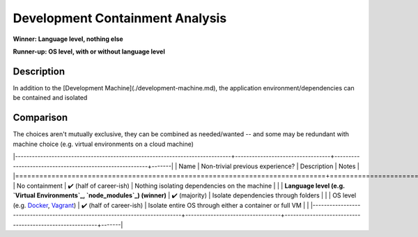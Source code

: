 .. This document is in reStructuredText unlike Markdown the rest of the repo due to needing multi-line support in tables. -->

Development Containment Analysis
================================
**Winner: Language level, nothing else**

**Runner-up: OS level, with or without language level**

Description
-----------
In addition to the [Development Machine](./development-machine.md), the application environment/dependencies can be contained and isolated

Comparison
----------
The choices aren't mutually exclusive, they can be combined as needed/wanted -- and some may be redundant with machine choice (e.g. virtual environments on a cloud machine)

|-----------------------------------------------------------------------------+----------------------------------+---------------------------------------------------------+-------|
|                                     Name                                    | Non-trivial previous experience? |                       Description                       | Notes |
|=============================================================================+==================================+=========================================================+=======|
| No containment                                                              | ✔️ (half of career-ish)          | Nothing isolating dependencies on the machine           |       |
| **Language level (e.g. `Virtual Environments`_, `node_modules`_) (winner)** | ✔️ (majority)                    | Isolate dependencies through folders                    |       |
| OS level (e.g. `Docker`_, `Vagrant`_)                                       | ✔️ (half of career-ish)          | Isolate entire OS through either a container or full VM |       |
|-----------------------------------------------------------------------------+----------------------------------+---------------------------------------------------------+-------|

.. _Virtual Environments: https://docs.python.org/3/library/venv.html#venv-def
.. _node_modules: https://docs.npmjs.com/cli/v9/configuring-npm/folders
.. _Docker: https://www.docker.com/
.. _Vagrant: https://www.vagrantup.com/
